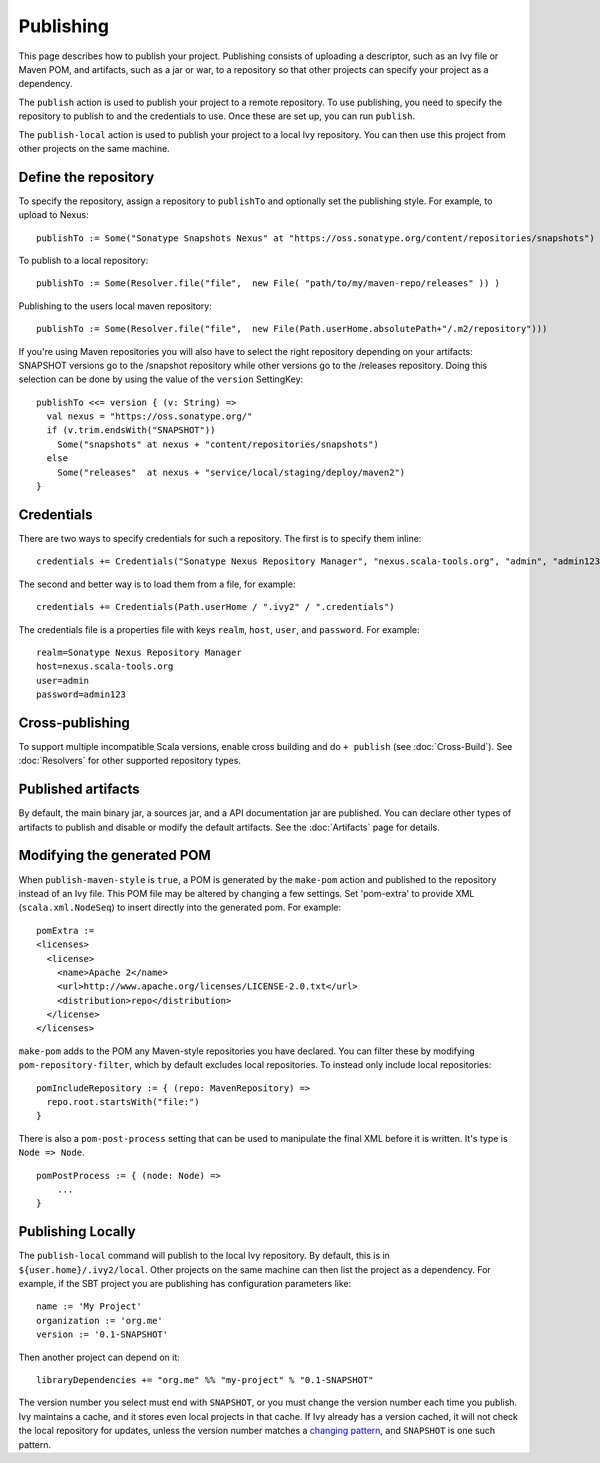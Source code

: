 ==========
Publishing
==========

This page describes how to publish your project. Publishing consists of
uploading a descriptor, such as an Ivy file or Maven POM, and artifacts,
such as a jar or war, to a repository so that other projects can specify
your project as a dependency.

The ``publish`` action is used to publish your project to a remote
repository. To use publishing, you need to specify the repository to
publish to and the credentials to use. Once these are set up, you can
run ``publish``.

The ``publish-local`` action is used to publish your project to a local
Ivy repository. You can then use this project from other projects on the
same machine.

Define the repository
---------------------

To specify the repository, assign a repository to ``publishTo`` and
optionally set the publishing style. For example, to upload to Nexus:

::

    publishTo := Some("Sonatype Snapshots Nexus" at "https://oss.sonatype.org/content/repositories/snapshots")

To publish to a local repository:

::


     publishTo := Some(Resolver.file("file",  new File( "path/to/my/maven-repo/releases" )) )

Publishing to the users local maven repository:

::


     publishTo := Some(Resolver.file("file",  new File(Path.userHome.absolutePath+"/.m2/repository")))

If you're using Maven repositories you will also have to select the
right repository depending on your artifacts: SNAPSHOT versions go to
the /snapshot repository while other versions go to the /releases
repository. Doing this selection can be done by using the value of the
``version`` SettingKey:

::

    publishTo <<= version { (v: String) =>
      val nexus = "https://oss.sonatype.org/"
      if (v.trim.endsWith("SNAPSHOT")) 
        Some("snapshots" at nexus + "content/repositories/snapshots") 
      else
        Some("releases"  at nexus + "service/local/staging/deploy/maven2")
    }

Credentials
-----------

There are two ways to specify credentials for such a repository. The
first is to specify them inline:

::

    credentials += Credentials("Sonatype Nexus Repository Manager", "nexus.scala-tools.org", "admin", "admin123")

The second and better way is to load them from a file, for example:

::

    credentials += Credentials(Path.userHome / ".ivy2" / ".credentials")

The credentials file is a properties file with keys ``realm``, ``host``,
``user``, and ``password``. For example:

::

    realm=Sonatype Nexus Repository Manager
    host=nexus.scala-tools.org
    user=admin
    password=admin123

Cross-publishing
----------------

To support multiple incompatible Scala versions, enable cross building
and do ``+ publish`` (see :doc:`Cross-Build`). See :doc:`Resolvers` for other
supported repository types.

Published artifacts
-------------------

By default, the main binary jar, a sources jar, and a API documentation
jar are published. You can declare other types of artifacts to publish
and disable or modify the default artifacts. See the :doc:`Artifacts` page
for details.

Modifying the generated POM
---------------------------

When ``publish-maven-style`` is ``true``, a POM is generated by the
``make-pom`` action and published to the repository instead of an Ivy
file. This POM file may be altered by changing a few settings. Set
'pom-extra' to provide XML (``scala.xml.NodeSeq``) to insert directly
into the generated pom. For example:

::

    pomExtra :=
    <licenses>
      <license>
        <name>Apache 2</name>
        <url>http://www.apache.org/licenses/LICENSE-2.0.txt</url>
        <distribution>repo</distribution>
      </license>
    </licenses>

``make-pom`` adds to the POM any Maven-style repositories you have
declared. You can filter these by modifying ``pom-repository-filter``,
which by default excludes local repositories. To instead only include
local repositories:

::

    pomIncludeRepository := { (repo: MavenRepository) => 
      repo.root.startsWith("file:")
    }

There is also a ``pom-post-process`` setting that can be used to
manipulate the final XML before it is written. It's type is
``Node => Node``.

::

    pomPostProcess := { (node: Node) =>
        ...
    }

Publishing Locally
------------------

The ``publish-local`` command will publish to the local Ivy repository.
By default, this is in ``${user.home}/.ivy2/local``. Other projects on
the same machine can then list the project as a dependency. For example,
if the SBT project you are publishing has configuration parameters like:

::

    name := 'My Project'
    organization := 'org.me'
    version := '0.1-SNAPSHOT'

Then another project can depend on it:

::

    libraryDependencies += "org.me" %% "my-project" % "0.1-SNAPSHOT"

The version number you select must end with ``SNAPSHOT``, or you must
change the version number each time you publish. Ivy maintains a cache,
and it stores even local projects in that cache. If Ivy already has a
version cached, it will not check the local repository for updates,
unless the version number matches a `changing
pattern <http://ant.apache.org/ivy/history/2.0.0/concept.html#change>`_,
and ``SNAPSHOT`` is one such pattern.
